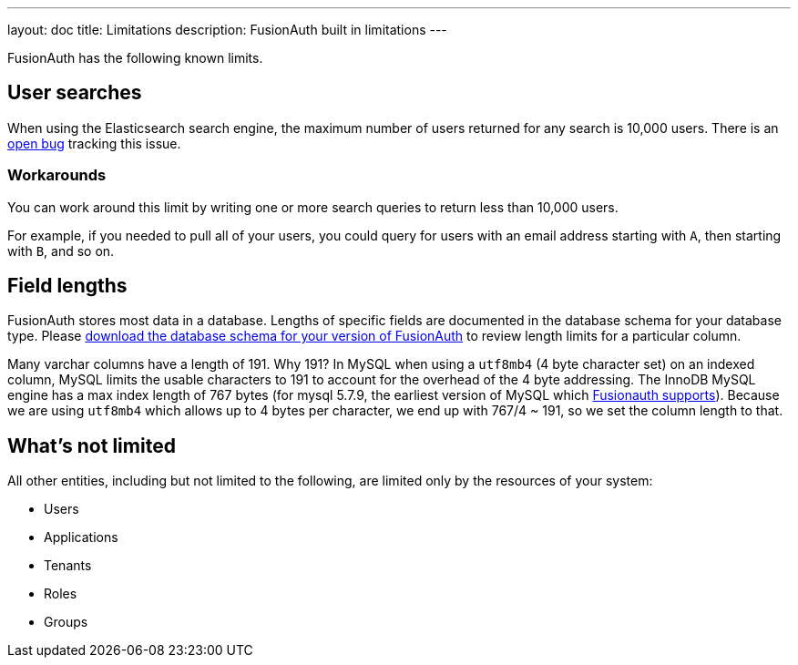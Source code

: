 ---
layout: doc
title: Limitations
description: FusionAuth built in limitations
---

FusionAuth has the following known limits.

== User searches

When using the Elasticsearch search engine, the maximum number of users returned for any search is 10,000 users. There is an https://github.com/FusionAuth/fusionauth-issues/issues/494[open bug] tracking this issue.

=== Workarounds

You can work around this limit by writing one or more search queries to return less than 10,000 users. 

For example, if you needed to pull all of your users, you could query for users with an email address starting with `A`, then starting with `B`, and so on.

== Field lengths

FusionAuth stores most data in a database. Lengths of specific fields are documented in the database schema for your database type. Please link:/direct-download[download the database schema for your version of FusionAuth] to review length limits for a particular column.

Many varchar columns have a length of 191. Why 191? In MySQL when using a `utf8mb4` (4 byte character set) on an indexed column, MySQL limits the usable characters to 191 to account for the overhead of the 4 byte addressing. The InnoDB MySQL engine has a max index length of 767 bytes (for mysql 5.7.9, the earliest version of MySQL which link:/docs/v1/tech/installation-guide/system-requirements[Fusionauth supports]). Because we are using `utf8mb4` which allows up to 4 bytes per character, we end up with 767/4 ~ 191, so we set the column length to that.

== What's not limited

All other entities, including but not limited to the following, are limited only by the resources of your system:

* Users
* Applications
* Tenants
* Roles
* Groups
